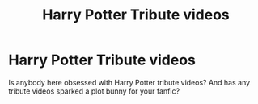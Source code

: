 #+TITLE: Harry Potter Tribute videos

* Harry Potter Tribute videos
:PROPERTIES:
:Author: TheRedSpeedster
:Score: 0
:DateUnix: 1453680558.0
:DateShort: 2016-Jan-25
:FlairText: Discussion
:END:
Is anybody here obsessed with Harry Potter tribute videos? And has any tribute videos sparked a plot bunny for your fanfic?


